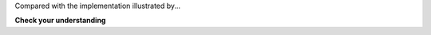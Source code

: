 .. _GenBin:

.. odsafig:: :figure_number:0.0.1: Images/GenBin.png
   :width: 400
   :align: center
   :capalign: justify
   :figwidth: 90%
   :alt: Dynamic "left-child/right-sibling" representation

   A general tree converted to the dynamic "left-child/right-sibling"
   representation.

Compared with the implementation illustrated by...

.. |Exercise| image:: ../../_static/exercise.png
    :width: 35
    :align: middle
    :alt: exercise

|Exercise| **Check your understanding**
